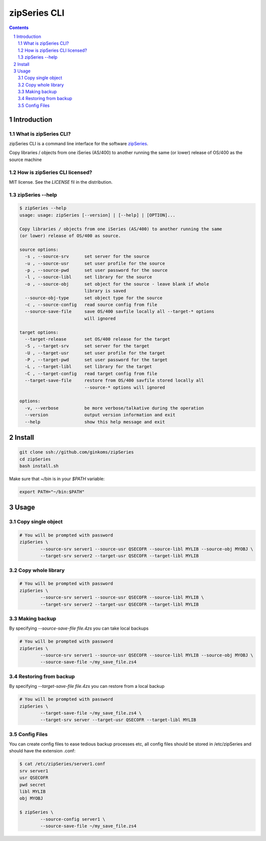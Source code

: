 =============
zipSeries CLI
=============

.. contents::
	:backlinks: none

.. sectnum::

Introduction
============

What is zipSeries CLI?
----------------------

zipSeries CLI is a command line interface for the software `zipSeries <http://www.system-method.com/ZipSeries>`_.

Copy libraries / objects from one iSeries (AS/400) to another running the same (or lower) release of OS/400 as the source machine

How is zipSeries CLI licensed?
------------------------------

MIT license. See the `LICENSE` fil in the distribution.

zipSeries --help
----------------

.. code-block:: 

	$ zipSeries --help
	usage: usage: zipSeries [--version] | [--help] | [OPTION]...

	Copy libraries / objects from one iSeries (AS/400) to another running the same
	(or lower) release of OS/400 as source.

	source options:
	  -s , --source-srv      set server for the source
	  -u , --source-usr      set user profile for the source
	  -p , --source-pwd      set user password for the source
	  -l , --source-libl     set library for the source
	  -o , --source-obj      set object for the source - leave blank if whole
	                         library is saved
	  --source-obj-type      set object type for the source
	  -c , --source-config   read source config from file
	  --source-save-file     save OS/400 savfile locally all --target-* options
	                         will ignored

	target options:
	  --target-release       set OS/400 release for the target
	  -S , --target-srv      set server for the target
	  -U , --target-usr      set user profile for the target
	  -P , --target-pwd      set user password for the target
	  -L , --target-libl     set library for the target
	  -C , --target-config   read target config from file
	  --target-save-file     restore from OS/400 savfile stored locally all
	                         --source-* options will ignored

	options:
	  -v, --verbose          be more verbose/talkative during the operation
	  --version              output version information and exit
	  --help                 show this help message and exit

Install
=======

.. code-block:: bash

	git clone ssh://github.com/ginkoms/zipSeries
	cd zipSeries
	bash install.sh

Make sure that ~/bin is in your `$PATH` variable:

.. code-block:: bash

	export PATH="~/bin:$PATH"

Usage
=====

Copy single object
------------------

.. code-block:: bash

	# You will be prompted with password
	zipSeries \
		--source-srv server1 --source-usr QSECOFR --source-libl MYLIB --source-obj MYOBJ \
		--target-srv server2 --target-usr QSECOFR --target-libl MYLIB

Copy whole library
------------------

.. code-block:: bash

	# You will be prompted with password
	zipSeries \
		--source-srv server1 --source-usr QSECOFR --source-libl MYLIB \
		--target-srv server2 --target-usr QSECOFR --target-libl MYLIB

Making backup
-------------

By specifying `--source-save-file file.4zs` you can take local backups

.. code-block:: bash

	# You will be prompted with password
	zipSeries \
		--source-srv server1 --source-usr QSECOFR --source-libl MYLIB --source-obj MYOBJ \
		--source-save-file ~/my_save_file.zs4

Restoring from backup
---------------------

By specifying `--target-save-file file.4zs` you can restore from a local backup

.. code-block:: bash

	# You will be prompted with password
	zipSeries \
		--target-save-file ~/my_save_file.zs4 \
		--target-srv server --target-usr QSECOFR --target-libl MYLIB

Config Files
------------

You can create config files to ease tedious backup processes etc, all config files should be stored in /etc/zipSeries and should have the extension .conf:

.. code-block:: bash

	$ cat /etc/zipSeries/server1.conf
	srv server1
	usr QSECOFR
	pwd secret
	libl MYLIB
	obj MYOBJ

	$ zipSeries \
		--source-config server1 \
		--source-save-file ~/my_save_file.zs4

